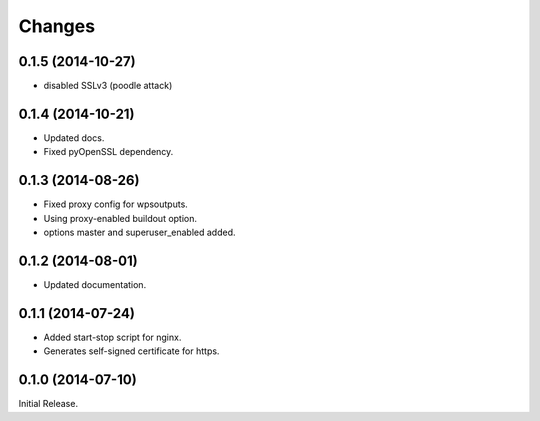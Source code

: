 Changes
*******

0.1.5 (2014-10-27)
==================

* disabled SSLv3 (poodle attack)

0.1.4 (2014-10-21)
==================

* Updated docs.
* Fixed pyOpenSSL dependency.

0.1.3 (2014-08-26)
==================

* Fixed proxy config for wpsoutputs.
* Using proxy-enabled buildout option.
* options master and superuser_enabled added.

0.1.2 (2014-08-01)
==================

* Updated documentation.

0.1.1 (2014-07-24)
==================

* Added start-stop script for nginx.
* Generates self-signed certificate for https.

0.1.0 (2014-07-10)
==================

Initial Release.
